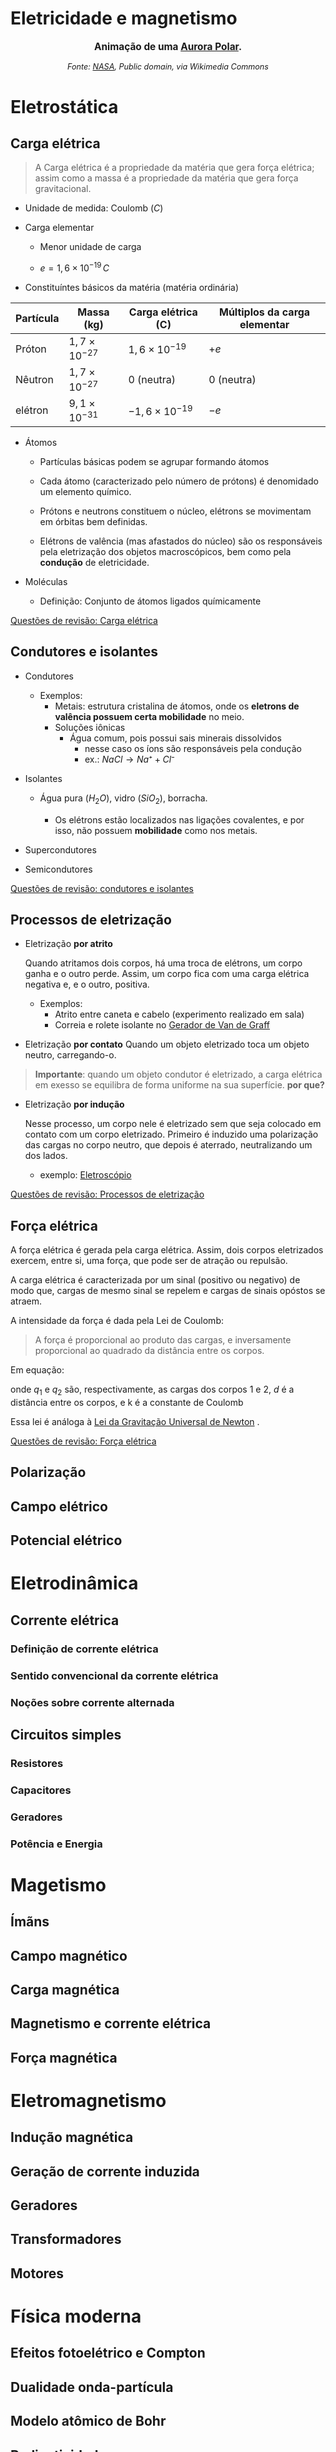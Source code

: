 #+OPTIONS: toc:t

* Eletricidade e magnetismo


#+BEGIN_EXPORT html
<div style="text-align:center; max-width:700px; margin:auto;">
  <p style="font-weight:bold; font-size:1.1em;">
    Animação de uma <a href="https://pt.wikipedia.org/wiki/Aurora_polar" target="_blank">Aurora Polar</a>.
  </p>
  <img src="https://upload.wikimedia.org/wikipedia/commons/4/48/Aurora_Australis.gif"
       alt="https://commons.wikimedia.org/wiki/File:Aurora_Australis.gif"
       style="width:60%; height:auto;">
  <p style="font-style:italic; font-size:0.9em;">
    Fonte: <a href="https://commons.wikimedia.org/wiki/File:Aurora_Australis.gif">NASA</a>, Public domain, via Wikimedia Commons
  </p>
</div>
#+END_EXPORT





* Eletrostática

** Carga elétrica

#+begin_quote
A Carga elétrica é a propriedade da matéria que gera força elétrica;
assim como a massa é a propriedade da matéria que gera força gravitacional.
#+end_quote

- Unidade de medida: Coulomb (\(C\))



- Carga elementar

  - Menor unidade de carga

  - \(e=1,6\times 10 ^{-19} \, C\)

- Constituíntes básicos da matéria (matéria ordinária)

#+titulo: valores aproximados de massa e carga
| Partícula | Massa (kg)            | Carga elétrica (C)     | Múltiplos da carga elementar |
|-----------+-----------------------+------------------------+------------------------------|
| Próton    | $1,7\times10^{-27}$   | $1,6\times 10^{-19}$   | \(+e\)                       |
| Nêutron   | $1,7\times10^{-27}$   | 0 (neutra)             | 0 (neutra)                   |
| elétron   | $9,1 \times 10^{-31}$ | $- 1,6\times 10^{-19}$ | \(-e\)                       |

  
- Átomos

  - Partículas básicas podem se agrupar formando átomos

  - Cada átomo (caracterizado pelo número de prótons) é denomidado um
    elemento químico. 
  
  - Prótons e neutrons constituem o núcleo, elétrons se movimentam em
    órbitas bem definidas.

  - Elétrons de valência (mas afastados do núcleo) são os responsáveis
    pela eletrização dos objetos macroscópicos, bem como pela
    *condução* de eletricidade.

- Moléculas

  - Definição: Conjunto de átomos ligados químicamente

[[file:quest-fisca3-1.org][Questões de revisão: Carga elétrica]]


** Condutores e isolantes

- Condutores
  - Exemplos:
    - Metais: estrutura cristalina de átomos, onde os *eletrons de
      valência possuem certa mobilidade* no meio.
    - Soluções iônicas
      - Água comum, pois possui sais minerais dissolvidos
        - nesse caso os íons são responsáveis pela condução
        - ex.: \( NaCl \rightarrow Na⁺ + Cl⁻ \)
- Isolantes

  - Água pura (\(H_2O\)), vidro (\(SiO_2\)), borracha.

    - Os elétrons estão localizados nas ligações covalentes, e por
      isso, não possuem *mobilidade* como nos metais.

- Supercondutores
- Semicondutores

[[file:quest-fisca3-2.org][Questões de revisão: condutores e isolantes]] 

** Processos de eletrização

- Eletrização *por atrito*

  Quando atritamos dois corpos, há uma troca de elétrons, um corpo
  ganha e o outro perde. Assim, um corpo fica com uma carga elétrica
  negativa e, e o outro, positiva.
  

  - Exemplos:
      - Atrito entre caneta e cabelo (experimento realizado em sala)
      - Correia e rolete isolante no [[https://pt.wikipedia.org/wiki/Gerador_de_Van_de_Graaff#:~:text=O%20gerador%20de%20Van%20de,necess%C3%A1rias%20em%20aceleradores%20de%20part%C3%ADculas.&text=Vers%C3%B5es%20pequenas%20do%20gerador%20de,polaridade%2C%20que%20consequentemente%20se%20repelem.][Gerador de Van de Graff]]

  
- Eletrização *por contato*
  Quando um objeto eletrizado toca um objeto neutro, carregando-o.

#+begin_quote
*Importante*: quando um objeto condutor é eletrizado, a carga
elétrica em exesso se equilibra de forma uniforme na sua
superfície. *por que?* 
#+end_quote
 
- Eletrização *por indução*

    Nesse processo, um corpo nele é eletrizado sem que seja colocado em contato com um corpo eletrizado. Primeiro é induzido uma polarização das cargas no corpo neutro, que depois é aterrado, neutralizando um dos lados.

  - exemplo: [[https://pt.wikipedia.org/wiki/Eletrosc%C3%B3pio][Eletroscópio]]

    
[[file:quest-fisca3-3.org][Questões de revisão: Processos de eletrização]]

** Força elétrica

A força elétrica é gerada pela carga elétrica. Assim, dois corpos
eletrizados exercem, entre si, uma força, que pode ser de atração ou repulsão.

A carga elétrica é caracterizada por um sinal (positivo ou negativo)
de modo que, cargas de mesmo sinal se repelem e cargas de sinais opóstos se atraem.

A intensidade da força é dada pela Lei de Coulomb:

#+begin_quote
A força é proporcional ao produto das cargas, e inversamente
proporcional ao quadrado da distância entre os corpos.
#+end_quote

Em equação:

\begin{equation}
F = k\frac{q_1 q_2}{d^2}
\end{equation}

onde \(q_1\) e \(q_2\) são, respectivamente, as cargas dos corpos 1
e 2, \(d\) é a distância entre os corpos, e k é a constante de Coulomb

\begin{equation}
k=9,0\times 10^{9} \, N\cdot m^2 \cdot C^{-2}
\end{equation}


Essa lei é análoga à [[https://pt.wikipedia.org/wiki/Lei_da_gravita%C3%A7%C3%A3o_universal][Lei da Gravitação Universal de Newton]] .

[[file:quest-fisca3-4.org][Questões de revisão: Força elétrica]] 

** Polarização

** Campo elétrico
** Potencial elétrico

* Eletrodinâmica

** Corrente elétrica

*** Definição de corrente elétrica

*** Sentido convencional da corrente elétrica

*** Noções sobre corrente alternada

** Circuitos simples

*** Resistores

*** Capacitores

*** Geradores

*** Potência e Energia


* Magetismo

** Ímãns

** Campo magnético

** Carga magnética

** Magnetismo e corrente elétrica

** Força magnética

* Eletromagnetismo

** Indução magnética

** Geração de corrente induzida

** Geradores

** Transformadores

** Motores

* Física moderna

** Efeitos fotoelétrico e Compton

** Dualidade onda-partícula

** Modelo atômico de Bohr

** Radioatividade

** Física nuclear

** Modelo padrão

** Cosmologia

